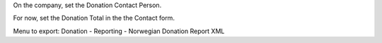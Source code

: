On the company, set the Donation Contact Person.

For now, set the Donation Total in the the Contact form.

Menu to export: Donation - Reporting - Norwegian Donation Report XML
